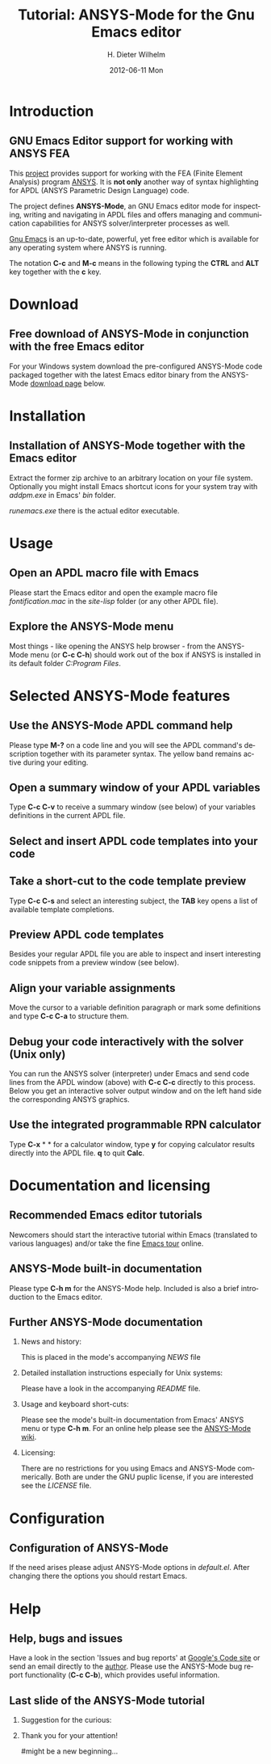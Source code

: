 #+TITLE:      Tutorial: ANSYS-Mode for the Gnu Emacs editor
#+AUTHOR:    H. Dieter Wilhelm
#+EMAIL:     dieter@duenenhof-wilhelm.de
#+DATE:      2012-06-11 Mon
#+DESCRIPTION: GNU Emacs Editor support for working with ANSYS FEA.
#+KEYWORDS: Emacs ANSYS FEA
#+LANGUAGE:  en
#+OPTIONS:   H:2 num:t toc:1 \n:nil @:t ::t |:t ^:nil -:t f:t *:t <:t email:t
#+OPTIONS:   TeX:t LaTeX:t skip:nil d:nil todo:t pri:nil tags:not-in-toc
#+INFOJS_OPT: view:nil toc:nil ltoc:t mouse:underline buttons:0 path:http://orgmode.org/org-info.js
#+LaTeX_CLASS: beamer
#+LaTeX_CLASS_OPTIONS: [presentation,colorlinks,t]
#+BEAMER_HEADER_EXTRA: \beamertemplatenavigationsymbolsempty
#+BEAMER_FRAME_LEVEL: 2
#+EXPORT_SELECT_TAGS: export
#+EXPORT_EXCLUDE_TAGS: noexport
#+LINK_UP:   
#+LINK_HOME: http://code.google.com/p/ansys-mode
#+XSLT:

* Introduction
** GNU Emacs Editor support for working with ANSYS FEA

This [[http://code.google.com/p/ansys-mode/][project]] provides support for working with the FEA (Finite Element
Analysis) program [[http://www.ansys.com][ANSYS]]. It is *not only* another way of syntax
highlighting for APDL (ANSYS Parametric Design Language) code.

The project defines *ANSYS-Mode*, an GNU Emacs editor mode for
inspecting, writing and navigating in APDL files and offers managing
and communication capabilities for ANSYS solver/interpreter processes
as well.
					      
[[http://www.gnu.org/software/emacs/][Gnu Emacs]] is an up-to-date, powerful, yet free editor which is
available for any operating system where ANSYS is running.

#+LaTeX: \\[.5cm]
The notation *C-c* and *M-c* means in the following typing the
*CTRL* and *ALT* key together with the *c* key.
  
* Download
** Free download of ANSYS-Mode in conjunction with the free Emacs editor
  For your Windows system download the pre-configured ANSYS-Mode code
  packaged together with the latest Emacs editor binary from the
  ANSYS-Mode [[http://code.google.com/p/ansys-mode/downloads/list][download page]] below.
  
  [[./download.png]]
  
* Installation
** Installation of ANSYS-Mode together with the Emacs editor
  Extract the former zip archive to an arbitrary location on your file
  system.  Optionally you might install Emacs shortcut icons for your
  system tray with /addpm.exe/ in Emacs' /bin/ folder.

#+ATTR_LaTeX: width=11cm
  [[./emacs_bin_folder.png]]

 /runemacs.exe/ there is the actual editor executable.

* Usage
** Open an APDL macro file with Emacs
  Please start the Emacs editor and open the example macro file
  /fontification.mac/ in the /site-lisp/ folder (or any other APDL
  file).

#+ATTR_LaTeX: height=7.5cm
  [[./find_file_dialog.png]]

** Explore the ANSYS-Mode menu
  Most things - like opening the ANSYS help browser - from the
  ANSYS-Mode menu (or *C-c C-h*) should work out of the box if ANSYS is
  installed in its default folder /C:Program Files/.

#+ATTR_LaTeX: height=7.5cm
  [[./ansys_menu.png]]

* Selected ANSYS-Mode features  
** Use the ANSYS-Mode APDL command help
  Please type *M-?* on a code line and you will see the APDL
  command's description together with its parameter syntax.
  The yellow band remains active during your editing.
  
#+ATTR_LaTeX: height=7.5cm
  [[./parameter_help.png]]
  
** Open a summary window of your APDL variables
  Type *C-c C-v* to receive a summary window (see below) of your variables
  definitions in the current APDL file.

#+ATTR_LaTeX: height=7.5cm
  [[./variable_buffer.png]]

** Select and insert APDL code templates into your code

#+ATTR_LaTeX: height=8.5cm
   [[./template_menu.png]]

** Take a short-cut to the code template preview
   Type *C-c C-s* and select an interesting subject, the *TAB* key opens a
   list of available template completions.

#+ATTR_LaTeX: height=7.5cm
   [[./template_selection.png]]

** Preview APDL code templates
   Besides your regular APDL file you are able to inspect and insert
   interesting code snippets from a preview window (see below).

#+ATTR_LaTeX: height=7.5cm
   [[./template.png]]

** Align your variable assignments
  Move the cursor to a variable definition paragraph or mark some
  definitions and type *C-c C-a* to structure them.

#+ATTR_LaTeX: height=7.5cm
  [[./alignment.png]]

** Debug your code interactively with the solver (Unix only)
   You can run the ANSYS solver (interpreter) under Emacs and send
   code lines from the APDL window (above) with *C-c C-c* directly to
   this process. Below you get an interactive solver output window and
   on the left hand side the corresponding ANSYS graphics.

#+ATTR_LaTeX: height=6.4cm
  [[./process.png]]

** Use the integrated programmable RPN calculator  
   Type *C-x* * * for a calculator window, type *y* for copying
   calculator results directly into the APDL file. *q* to quit *Calc*.

#+ATTR_LaTeX: height=7.5cm
  [[./calculator.png]]

* Documentation and licensing

** Recommended Emacs editor tutorials
  Newcomers should start the interactive tutorial within Emacs
  (translated to various languages) and/or take the fine [[http://www.gnu.org/software/emacs/tour/][Emacs tour]]
  online.

#+ATTR_LaTeX: height=7.5cm
  [[./emacs_tutorial.png]]

** ANSYS-Mode built-in documentation
   Please type *C-h m* for the ANSYS-Mode help. Included is also a brief
   introduction to the Emacs editor.

#+ATTR_LaTeX: height=7.5cm
   [[./mode_help.png]]

** Further ANSYS-Mode documentation

*** News and history:
    This is placed in the mode's accompanying /NEWS/ file

*** Detailed installation instructions especially for Unix systems:
   Please have a look in the accompanying /README/ file.
    
*** Usage and keyboard short-cuts:
   Please see the mode's built-in documentation from Emacs' ANSYS menu
   or type *C-h m*.  For an online help please see the [[http://www.emacswiki.org/emacs/ANSYSMode][ANSYS-Mode wiki]].

*** Licensing:
    There are no restrictions for you using Emacs and ANSYS-Mode
    commerically.  Both are under the GNU puplic license, if you are
    interested see the /LICENSE/ file.
* Configuration
** Configuration of ANSYS-Mode
  If the need arises please adjust ANSYS-Mode options in /default.el/.
  After changing there the options you should restart Emacs.

#+ATTR_LaTeX: height=7.5cm
  [[./default_el.png]]

* Help
** Help, bugs and issues
  Have a look in the section 'Issues and bug reports'
  at [[http://code.google.com/p/ansys-mode/issues/list][Google's Code site]] or send an email directly to the [[mailto:dieter@duenenhof-wilhelm.de][author]].  Please use the
  ANSYS-Mode bug report functionality (*C-c C-b*), which provides useful
  information.

#+ATTR_LaTeX: height=7.5cm
  [[./bug_report.png]]

** Last slide of the ANSYS-Mode tutorial
***  Suggestion for the curious:
         :PROPERTIES:
         :BEAMER_env: block
         :BEAMER_envargs: C[c]
         :BEAMER_col: 0.5
         :END:

#+ATTR_LaTeX: width=5.5cm
#   ,angle=90
   [[./gnu_emacs.png]]

*** Thank you for your attention!
         :PROPERTIES:
         :BEAMER_env: block
         :BEAMER_envargs: C[t]
         :BEAMER_col: 0.5
         :END:

#might be a new beginning...

# * This is the first structural section

# ** Frame 1 \\ with a subtitle
# *** Thanks to Eric Fraga                                      :BMCOL:B_block:
#          :PROPERTIES:
#          :BEAMER_env: block
#          :BEAMER_envargs: C[t]
#          :BEAMER_col: 0.5
#          :END:
#          for the first viable beamer setup in Org
# *** Thanks to everyone else                                   :BMCOL:B_block:
#          :PROPERTIES:
#          :BEAMER_col: 0.5
#          :BEAMER_env: block
#          :BEAMER_envargs: <2->
#          :END:
#          for contributing to the discussion
# **** This will be formatted as a beamer note                  :B_note:
# ** Frame 2 \\ where we will not use columns
# *** Request                                                   :B_block:
#          Please test this stuff!
#          :PROPERTIES:
#          :BEAMER_env: block
#          :END:
